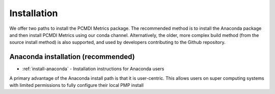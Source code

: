 .. _install:

*******
Installation
*******

We offer two paths to install the PCMDI Metrics package. The recommended method is to install the Anaconda package and then install PCMDI Metrics using our conda channel. Alternatively, the older, more complex build method (from the source install method) is also supported, and used by developers contributing to the Github repository.   

Anaconda installation (recommended)
===================================

* :ref:`install-anaconda` - Installation instructions for Anaconda users

A primary advantage of the Anaconda install path is that it is user-centric. This allows users on super computing systems with limited permissions to fully configure their local PMP install
